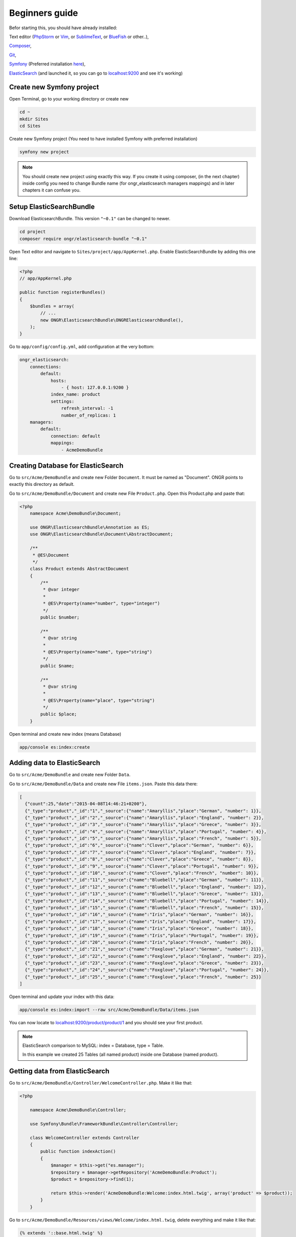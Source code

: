 Beginners guide
===============

Befor starting this, you should have already installed:

Text editor (`PhpStorm <https://www.jetbrains.com/phpstorm/download/>`_ or `Vim <http://vim.en.softonic.com/>`_, or `SublimeText <http://www.sublimetext.com/2>`_, or `BlueFish <http://bluefish.openoffice.nl/download.html>`_ or other..),

`Composer <https://getcomposer.org/download/>`_,

`Git <http://git-scm.com/downloads>`_,

`Symfony <https://github.com/symfony/symfony-installer>`_ (Preferred installation `here <https://github.com/symfony/symfony-installer>`_),

`ElasticSearch <https://www.elastic.co/downloads/elasticsearch>`_ (and launched it, so you can go to `localhost:9200 <localhost:9200>`_ and see it's working)

Create new Symfony project
--------------------------
Open Terminal, go to your working directory or create new

.. code:: bash

    cd ~
    mkdir Sites
    cd Sites

Create new Symfony project (You need to have installed Symfony with preferred installation)

.. code:: bash

    symfony new project

.. note:: You should create new project using exactly this way. If you create it using composer, (in the next chapter) inside config you need to change Bundle name (for ongr_elasticsearch managers mappings) and in later chapters it can confuse you.

Setup ElasticSearchBundle
-------------------------

Download ElasticsearchBundle. This version ``"~0.1"`` can be changed to newer.

.. code:: bash

    cd project
    composer require ongr/elasticsearch-bundle "~0.1"

Open Text editor and navigate to ``Sites/project/app/AppKernel.php``. Enable ElasticSearchBundle by adding this one line:

.. code:: php

    <?php
    // app/AppKernel.php

    public function registerBundles()
    {
        $bundles = array(
            // ...
            new ONGR\ElasticsearchBundle\ONGRElasticsearchBundle(),
        );
    }

Go to ``app/config/config.yml``, add configuration at the very bottom:

.. code:: php

    ongr_elasticsearch:
        connections:
            default:
                hosts:
                    - { host: 127.0.0.1:9200 }
                index_name: product
                settings:
                    refresh_interval: -1
                    number_of_replicas: 1
        managers:
            default:
                connection: default
                mappings:
                    - AcmeDemoBundle

Creating Database for ElasticSearch
-----------------------------------

Go to ``src/Acme/DemoBundle`` and create new Folder ``Document``. It must be named as "Document". ONGR points to exactly this directory as default.

Go to ``src/Acme/DemoBundle/Document`` and create new File ``Product.php``.
Open this Product.php and paste that:

.. code:: php

    <?php
        namespace Acme\DemoBundle\Document;

        use ONGR\ElasticsearchBundle\Annotation as ES;
        use ONGR\ElasticsearchBundle\Document\AbstractDocument;

        /**
         * @ES\Document
         */
        class Product extends AbstractDocument
        {
            /**
             * @var integer
             *
             * @ES\Property(name="number", type="integer")
             */
            public $number;

            /**
             * @var string
             *
             * @ES\Property(name="name", type="string")
             */
            public $name;

            /**
             * @var string
             *
             * @ES\Property(name="place", type="string")
             */
            public $place;
        }

Open terminal and create new index (means Database)

.. code:: bash

    app/console es:index:create

Adding data to ElasticSearch
----------------------------

Go to ``src/Acme/DemoBundle`` and create new Folder ``Data``.

Go to ``src/Acme/DemoBundle/Data`` and create new File ``items.json``.
Paste this data there:

.. code:: json

    [
      {"count":25,"date":"2015-04-08T14:46:21+0200"},
      {"_type":"product","_id":"1","_source":{"name":"Amaryllis","place":"German", "number": 1}},
      {"_type":"product","_id":"2","_source":{"name":"Amaryllis","place":"England", "number": 2}},
      {"_type":"product","_id":"3","_source":{"name":"Amaryllis","place":"Greece", "number": 3}},
      {"_type":"product","_id":"4","_source":{"name":"Amaryllis","place":"Portugal", "number": 4}},
      {"_type":"product","_id":"5","_source":{"name":"Amaryllis","place":"French", "number": 5}},
      {"_type":"product","_id":"6","_source":{"name":"Clover","place":"German", "number": 6}},
      {"_type":"product","_id":"7","_source":{"name":"Clover","place":"England", "number": 7}},
      {"_type":"product","_id":"8","_source":{"name":"Clover","place":"Greece", "number": 8}},
      {"_type":"product","_id":"9","_source":{"name":"Clover","place":"Portugal", "number": 9}},
      {"_type":"product","_id":"10","_source":{"name":"Clover","place":"French", "number": 10}},
      {"_type":"product","_id":"11","_source":{"name":"Bluebell","place":"German", "number": 11}},
      {"_type":"product","_id":"12","_source":{"name":"Bluebell","place":"England", "number": 12}},
      {"_type":"product","_id":"13","_source":{"name":"Bluebell","place":"Greece", "number": 13}},
      {"_type":"product","_id":"14","_source":{"name":"Bluebell","place":"Portugal", "number": 14}},
      {"_type":"product","_id":"15","_source":{"name":"Bluebell","place":"French", "number": 15}},
      {"_type":"product","_id":"16","_source":{"name":"Iris","place":"German", "number": 16}},
      {"_type":"product","_id":"17","_source":{"name":"Iris","place":"England", "number": 17}},
      {"_type":"product","_id":"18","_source":{"name":"Iris","place":"Greece", "number": 18}},
      {"_type":"product","_id":"19","_source":{"name":"Iris","place":"Portugal", "number": 19}},
      {"_type":"product","_id":"20","_source":{"name":"Iris","place":"French", "number": 20}},
      {"_type":"product","_id":"21","_source":{"name":"Foxglove","place":"German", "number": 21}},
      {"_type":"product","_id":"22","_source":{"name":"Foxglove","place":"England", "number": 22}},
      {"_type":"product","_id":"23","_source":{"name":"Foxglove","place":"Greece", "number": 23}},
      {"_type":"product","_id":"24","_source":{"name":"Foxglove","place":"Portugal", "number": 24}},
      {"_type":"product","_id":"25","_source":{"name":"Foxglove","place":"French", "number": 25}}
    ]

Open terminal and update your index with this data:

.. code:: bash

    app/console es:index:import --raw src/Acme/DemoBundle/Data/items.json

You can now locate to `localhost:9200/product/product/1 <localhost:9200/product/product/1>`_ and you should see your first product.

.. note:: ElasticSearch comparison to MySQL: index = Database, type = Table. 

    In this example we created 25 Tables (all named product) inside one Database (named product).

Getting data from ElasticSearch
-------------------------------

Go to ``src/Acme/DemoBundle/Controller/WelcomeController.php``. Make it like that:

.. code:: php

    <?php

        namespace Acme\DemoBundle\Controller;

        use Symfony\Bundle\FrameworkBundle\Controller\Controller;

        class WelcomeController extends Controller
        {
            public function indexAction()
            {
                $manager = $this->get("es.manager");
                $repository = $manager->getRepository('AcmeDemoBundle:Product');
                $product = $repository->find(1);

                return $this->render('AcmeDemoBundle:Welcome:index.html.twig', array('product' => $product));
            }
        }

Go to ``src/Acme/DemoBundle/Resources/views/Welcome/index.html.twig``, delete everything and make it like that:

.. code:: php

    {% extends '::base.html.twig' %}
    {% block body -%}
        My product is: {{ dump(product) }}
    {% endblock %}

Open terminal and launch your server:

.. code:: bash

    php app/console server:run

Go to `localhost:8000 <localhost:8000>`_ and you should see your first product.